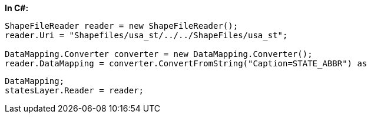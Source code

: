 *In C#:*

[source]
----
ShapeFileReader reader = new ShapeFileReader();
reader.Uri = "Shapefiles/usa_st/../../ShapeFiles/usa_st";

DataMapping.Converter converter = new DataMapping.Converter();
reader.DataMapping = converter.ConvertFromString("Caption=STATE_ABBR") as 
----

[source]
----
DataMapping;
statesLayer.Reader = reader;
----